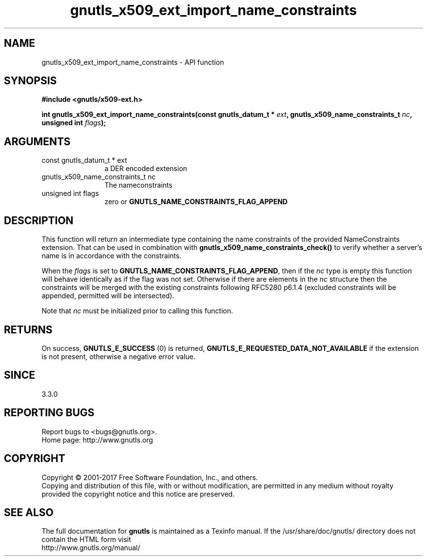 .\" DO NOT MODIFY THIS FILE!  It was generated by gdoc.
.TH "gnutls_x509_ext_import_name_constraints" 3 "3.6.1" "gnutls" "gnutls"
.SH NAME
gnutls_x509_ext_import_name_constraints \- API function
.SH SYNOPSIS
.B #include <gnutls/x509-ext.h>
.sp
.BI "int gnutls_x509_ext_import_name_constraints(const gnutls_datum_t * " ext ", gnutls_x509_name_constraints_t " nc ", unsigned int " flags ");"
.SH ARGUMENTS
.IP "const gnutls_datum_t * ext" 12
a DER encoded extension
.IP "gnutls_x509_name_constraints_t nc" 12
The nameconstraints
.IP "unsigned int flags" 12
zero or \fBGNUTLS_NAME_CONSTRAINTS_FLAG_APPEND\fP
.SH "DESCRIPTION"
This function will return an intermediate type containing
the name constraints of the provided NameConstraints extension. That
can be used in combination with \fBgnutls_x509_name_constraints_check()\fP
to verify whether a server's name is in accordance with the constraints.

When the  \fIflags\fP is set to \fBGNUTLS_NAME_CONSTRAINTS_FLAG_APPEND\fP, then if 
the  \fInc\fP type is empty this function will behave identically as if the flag was not set.
Otherwise if there are elements in the  \fInc\fP structure then the
constraints will be merged with the existing constraints following
RFC5280 p6.1.4 (excluded constraints will be appended, permitted
will be intersected).

Note that  \fInc\fP must be initialized prior to calling this function.
.SH "RETURNS"
On success, \fBGNUTLS_E_SUCCESS\fP (0) is returned, \fBGNUTLS_E_REQUESTED_DATA_NOT_AVAILABLE\fP
if the extension is not present, otherwise a negative error value.
.SH "SINCE"
3.3.0
.SH "REPORTING BUGS"
Report bugs to <bugs@gnutls.org>.
.br
Home page: http://www.gnutls.org

.SH COPYRIGHT
Copyright \(co 2001-2017 Free Software Foundation, Inc., and others.
.br
Copying and distribution of this file, with or without modification,
are permitted in any medium without royalty provided the copyright
notice and this notice are preserved.
.SH "SEE ALSO"
The full documentation for
.B gnutls
is maintained as a Texinfo manual.
If the /usr/share/doc/gnutls/
directory does not contain the HTML form visit
.B
.IP http://www.gnutls.org/manual/
.PP
